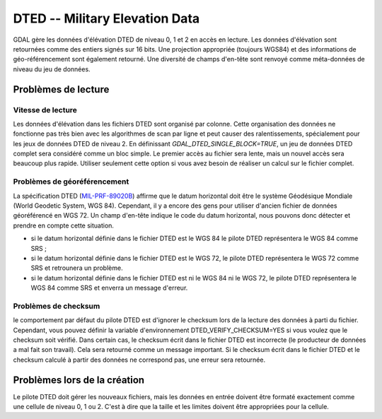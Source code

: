 .. _`gdal.gdal.formats.dted`:

================================
DTED -- Military Elevation Data
================================

GDAL gère les données d'élévation DTED de niveau 0, 1 et 2 en accès en lecture. 
Les données d'élévation sont retournées comme des entiers signés sur 16 bits. 
Une projection appropriée (toujours WGS84) et des informations de géo-référencement 
sont également retourné. Une diversité de champs d'en-tête sont renvoyé comme 
méta-données de niveau du jeu de données.

Problèmes de lecture
=====================

Vitesse de lecture
******************

Les données d'élévation dans les fichiers DTED sont organisé par colonne. Cette 
organisation des données ne fonctionne pas très bien avec les algorithmes de 
scan par ligne et peut causer des ralentissements, spécialement pour les jeux de 
données DTED de niveau 2. En définissant *GDAL_DTED_SINGLE_BLOCK=TRUE*, un 
jeu de données DTED complet sera considéré comme un bloc simple. Le premier 
accès au fichier sera lente, mais un nouvel accès sera beaucoup plus rapide. 
Utiliser seulement cette option si vous avez besoin de réaliser un calcul sur 
le fichier complet.

Problèmes de géoréférencement
******************************

La spécification DTED (`MIL-PRF-89020B <http://www.nga.mil/ast/fm/acq/89020B.pdf>`_) 
affirme que le datum horizontal doit être le système Géodésique Mondiale (World 
Geodetic System, WGS 84). Cependant, il y a encore des gens pour utiliser 
d'ancien fichier de données géoréférencé en WGS 72. Un champ d'en-tête indique 
le code du datum horizontal, nous pouvons donc détecter et prendre en compte cette 
situation.

* si le datum horizontal définie dans le fichier DTED est le WGS 84 le pilote 
  DTED représentera le WGS 84 comme SRS ;
* si le datum horizontal définie dans le fichier DTED est le WGS 72, le pilote 
  DTED représentera le WGS 72 comme SRS et retrounera  un problème.
* si le datum horizontal définie dans le fichier DTED est ni le WGS 84 ni le 
  WGS 72, le pilote DTED représentera le WGS 84 comme SRS et enverra un message 
  d'erreur.


Problèmes de checksum
**********************

le comportement par défaut du pilote DTED est d'ignorer le checksum lors de la 
lecture des données à parti du fichier. Cependant, vous pouvez définir la 
variable d'environnement DTED_VERIFY_CHECKSUM=YES si vous voulez que le checksum 
soit vérifié. Dans certain cas, le checksum écrit dans le fichier DTED est 
incorrecte (le producteur de données a mal fait son travail). Cela sera retourné 
comme un message important. Si le checksum écrit dans le fichier DTED et le 
checksum calculé à partir des données ne correspond pas, une erreur sera 
retournée.

Problèmes lors de la création
==============================

Le pilote DTED doit gérer les nouveaux fichiers, mais les données en entrée 
doivent être formaté exactement comme une cellule de niveau 0, 1 ou 2. C'est à 
dire que la taille et les limites doivent être appropriées pour la cellule.

.. seealso::

  * Implémenté dans *gdal/frmts/dted/dteddataset.cpp*.

.. yjacolin at free.fr, Yves Jacolin - 2009/02/22 19:33 (trunk 14661)